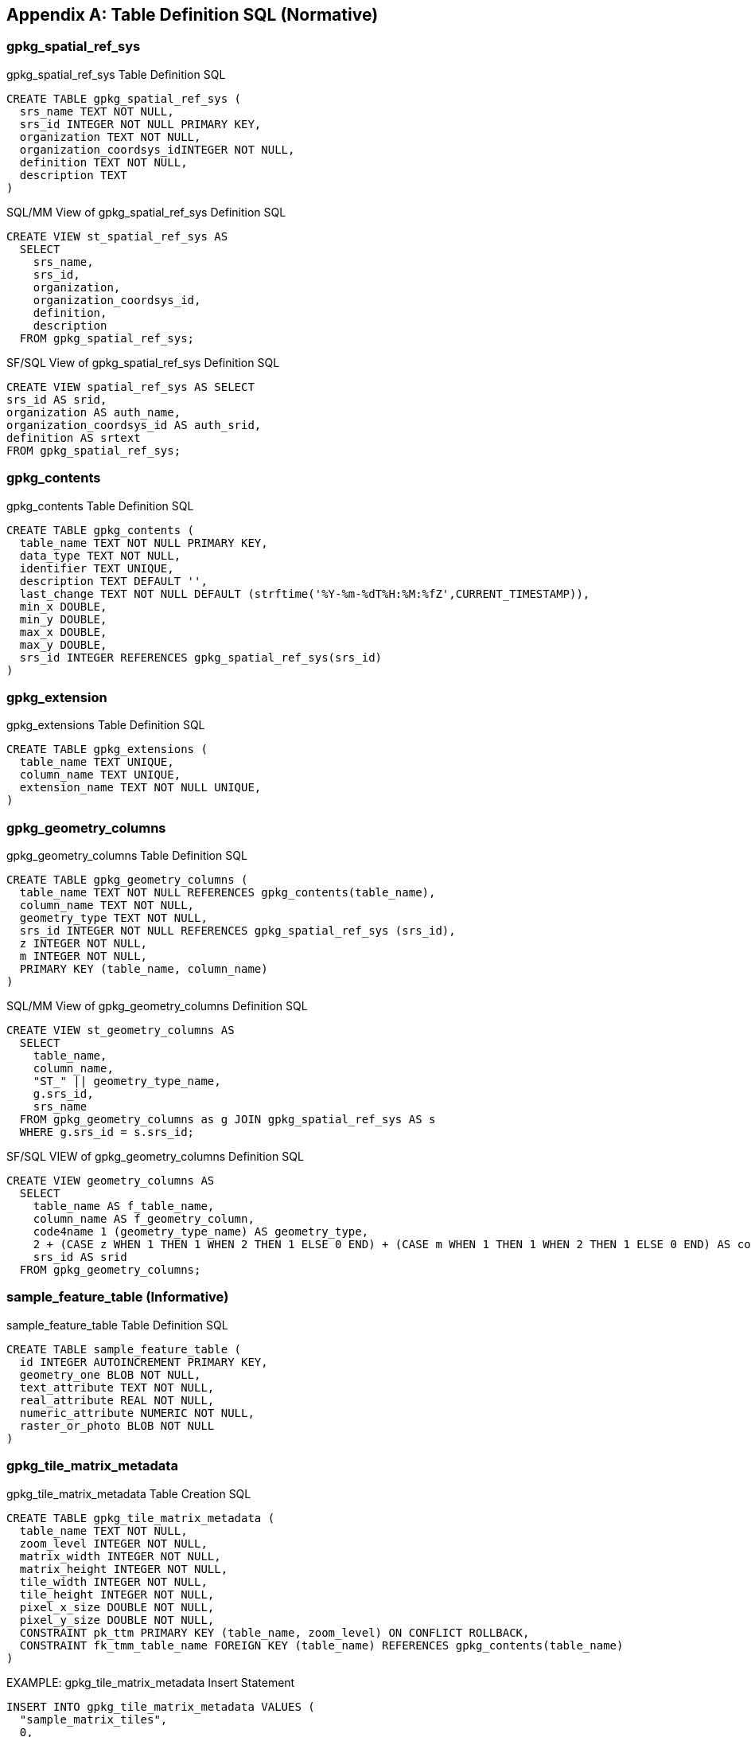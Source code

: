 [appendix]
== Table Definition SQL (Normative)

=== gpkg_spatial_ref_sys

[[gpkg_spatial_ref_sys_sql]]
[source,sql]
.gpkg_spatial_ref_sys Table Definition SQL
----
CREATE TABLE gpkg_spatial_ref_sys (
  srs_name TEXT NOT NULL,
  srs_id INTEGER NOT NULL PRIMARY KEY,
  organization TEXT NOT NULL,
  organization_coordsys_idINTEGER NOT NULL,
  definition TEXT NOT NULL,
  description TEXT
)
----

[[sqlmm_gpkg_spatial_ref_sys_sql]]
[source,sql]
.SQL/MM View of gpkg_spatial_ref_sys Definition SQL
----
CREATE VIEW st_spatial_ref_sys AS
  SELECT
    srs_name,
    srs_id,
    organization,
    organization_coordsys_id,
    definition,
    description
  FROM gpkg_spatial_ref_sys;
----

[[sfsql_gpkg_spatial_ref_sys_sql]]
[source,sql]
.SF/SQL View of gpkg_spatial_ref_sys Definition SQL
----
CREATE VIEW spatial_ref_sys AS SELECT
srs_id AS srid,
organization AS auth_name,
organization_coordsys_id AS auth_srid,
definition AS srtext
FROM gpkg_spatial_ref_sys;
----

=== gpkg_contents

[[gpkg_contents_sql]]
[source,sql]
.gpkg_contents Table Definition SQL
----
CREATE TABLE gpkg_contents (
  table_name TEXT NOT NULL PRIMARY KEY,
  data_type TEXT NOT NULL,
  identifier TEXT UNIQUE,
  description TEXT DEFAULT '',
  last_change TEXT NOT NULL DEFAULT (strftime('%Y-%m-%dT%H:%M:%fZ',CURRENT_TIMESTAMP)),
  min_x DOUBLE,
  min_y DOUBLE,
  max_x DOUBLE,
  max_y DOUBLE,
  srs_id INTEGER REFERENCES gpkg_spatial_ref_sys(srs_id)
)
----

=== gpkg_extension

[[gpkg_extension_sql]]
[source,sql]
.gpkg_extensions Table Definition SQL
----
CREATE TABLE gpkg_extensions (
  table_name TEXT UNIQUE,
  column_name TEXT UNIQUE,
  extension_name TEXT NOT NULL UNIQUE,
)
----

=== gpkg_geometry_columns

[[gpkg_geometry_columns_sql]]
[source,sql]
.gpkg_geometry_columns Table Definition SQL
----
CREATE TABLE gpkg_geometry_columns (
  table_name TEXT NOT NULL REFERENCES gpkg_contents(table_name),
  column_name TEXT NOT NULL,
  geometry_type TEXT NOT NULL,
  srs_id INTEGER NOT NULL REFERENCES gpkg_spatial_ref_sys (srs_id),
  z INTEGER NOT NULL,
  m INTEGER NOT NULL,
  PRIMARY KEY (table_name, column_name)
)
----

[[sqlmm_gpkg_geometry_columns_sql]]
[source,sql]
.SQL/MM View of gpkg_geometry_columns Definition SQL
----
CREATE VIEW st_geometry_columns AS
  SELECT
    table_name,
    column_name,
    "ST_" || geometry_type_name,
    g.srs_id,
    srs_name
  FROM gpkg_geometry_columns as g JOIN gpkg_spatial_ref_sys AS s
  WHERE g.srs_id = s.srs_id;
----

[[sfsql_gpkg_geometry_columns_sql]]
[source,sql]
.SF/SQL VIEW of gpkg_geometry_columns Definition SQL
----
CREATE VIEW geometry_columns AS
  SELECT
    table_name AS f_table_name,
    column_name AS f_geometry_column,
    code4name 1 (geometry_type_name) AS geometry_type,
    2 + (CASE z WHEN 1 THEN 1 WHEN 2 THEN 1 ELSE 0 END) + (CASE m WHEN 1 THEN 1 WHEN 2 THEN 1 ELSE 0 END) AS coord_dimension,
    srs_id AS srid
  FROM gpkg_geometry_columns;
----

=== sample_feature_table (Informative)

[[example_feature_table_sql]]
[source,sql]
.sample_feature_table Table Definition SQL
----
CREATE TABLE sample_feature_table (
  id INTEGER AUTOINCREMENT PRIMARY KEY,
  geometry_one BLOB NOT NULL,
  text_attribute TEXT NOT NULL,
  real_attribute REAL NOT NULL,
  numeric_attribute NUMERIC NOT NULL,
  raster_or_photo BLOB NOT NULL
)
----

=== gpkg_tile_matrix_metadata

[[gpkg_tile_matrix_metadata_sql]]
[source,sql]
.gpkg_tile_matrix_metadata Table Creation SQL
----
CREATE TABLE gpkg_tile_matrix_metadata (
  table_name TEXT NOT NULL,
  zoom_level INTEGER NOT NULL,
  matrix_width INTEGER NOT NULL,
  matrix_height INTEGER NOT NULL,
  tile_width INTEGER NOT NULL,
  tile_height INTEGER NOT NULL,
  pixel_x_size DOUBLE NOT NULL,
  pixel_y_size DOUBLE NOT NULL,
  CONSTRAINT pk_ttm PRIMARY KEY (table_name, zoom_level) ON CONFLICT ROLLBACK,
  CONSTRAINT fk_tmm_table_name FOREIGN KEY (table_name) REFERENCES gpkg_contents(table_name)
)
----

[source,sql]
.EXAMPLE: gpkg_tile_matrix_metadata Insert Statement
----
INSERT INTO gpkg_tile_matrix_metadata VALUES (
  "sample_matrix_tiles",
  0,
  1,
  1,
  512,
  512,
  2.0,
  2.0
);
----

=== sample_matrix_tiles (Informative)

[source,sql]
.EXAMPLE: tiles table Create Table SQL
----
CREATE TABLE sample_matrix_tiles (
  id INTEGER PRIMARY KEY AUTOINCREMENT,
  zoom_level INTEGER NOT NULL,
  tile_column INTEGER NOT NULL,
  tile_row INTEGER NOT NULL,
  tile_data BLOB NOT NULL),
  UNIQUE (zoom_level, tile_column, tile_row)
)
----

[source,sql]
.EXAMPLE: tiles table Insert Statement
----
INSERT INTO sample_matrix_tiles VALUES (
  1,
  1,
  1,
  1,
  "BLOB VALUE"
)
----

=== gpkg_data_columns

[[gpkg_data_columns_sql]]
[source,sql]
.gpkg_data_columns Table Definition SQL
----
CREATE TABLE gpkg_data_columns (
  table_name TEXT NOT NULL REFERENCES gpkg_contents(table_name),
  column_name TEXT NOT NULL,
  name TEXT,
  title TEXT,
  description TEXT,
  mime_type TEXT,
  PRIMARY KEY (table_name, column_name)
)
----

=== gpkg_metadata

[[gpkg_metadata_sql]]
[source,sql]
.gpkg_metadata Table Definition SQL
----
CREATE TABLE gpkg_metadata (
  id INTEGER CONSTRAINT m_pk PRIMARY KEY ASC
  ON CONFLICT ROLLBACK AUTOINCREMENT NOT NULL UNIQUE,
  Field Cod
  95OGC 12-128r8
  md_scope TEXT NOT NULL DEFAULT 'dataset',
  metadata_standard_URI TEXT NOT NULL DEFAULT
  'http://schemas.opengis.net/iso/19139/',
  mime_type TEXT NOT NULL DEFAULT ‘text/xml’,
  metadata TEXT NOT NULL DEFAULT (‘’)
)
----

=== gpkg_metadata_reference

[[gpkg_metadata_reference_sql]]
[source,sql]
.gpkg_metadata_reference Table Definition SQL
----
CREATE TABLE gpkg_metadata_reference (
  reference_scope TEXT NOT NULL,
  table_name TEXT,
  column_name TEXT,
  row_id_value INTEGER,
  timestamp TEXT NOT NULL DEFAULT (strftime('%Y-%m-%dT%H:%M:%fZ',CURRENT_TIMESTAMP)),
  md_file_id INTEGER NOT NULL REFERENCES gpkg_metadata(id),
  md_parent_id INTEGER REFERENCES gpkg_metadata(id)
)
----

[source,sql]
.Example: gpkg_metadata_reference SQL insert statement
----
INSERT INTO gpkg_metadata_reference VALUES (
  'table',
  'sample_rasters',
  NULL,
  NULL,
  '2012-08-17T14:49:32.932Z',
  98,
  99
)
----
